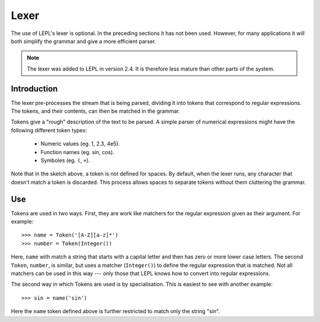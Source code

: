 
.. index:: lexer
.. _lexer:

Lexer
=====

The use of LEPL's lexer is optional.  In the preceding sections it has not
been used.  However, for many applications it will both simplify the grammar
and give a more efficient parser.

.. note::

   The lexer was added to LEPL in version 2.4.  It is therefore less mature
   than other parts of the system.


Introduction
------------

The lexer pre-processes the stream that is being parsed, dividing it into
tokens that correspond to regular expressions.  The tokens, and their
contents, can then be matched in the grammar.

Tokens give a "rough" description of the text to be parsed.  A simple parser
of numerical expressions might have the following different token types:

  * Numeric values (eg. 1, 2.3, 4e5).

  * Function names (eg. sin, cos).

  * Symboles (eg. ``(``, ``+``).

Note that in the sketch above, a token is not defined for spaces.  By default,
when the lexer runs, any character that doesn't match a token is discarded.
This process allows spaces to separate tokens without them cluttering the
grammar.


Use
---

Tokens are used in two ways.  First, they are work like matchers for the
regular expression given as their argument.  For example::

  >>> name = Token('[A-Z][a-z]*')
  >>> number = Token(Integer())

Here, ``name`` with match a string that starts with a capital letter and then
has zero or more lower case letters.  The second ``Token``, ``number``, is
similar, but uses a matcher (``Integer()``) to define the regular expression
that is matched.  Not all matchers can be used in this way --- only those that
LEPL knows how to convert into regular expressions.

The second way in which Tokens are used is by specialisation.  This is easiest
to see with another example::

  >>> sin = name('sin')

Here the ``name`` token defined above is further restricted to match only the
string "sin".
